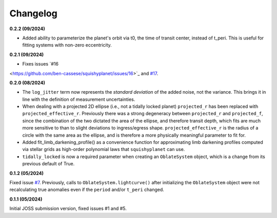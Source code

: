 Changelog
++++++++++

**0.2.2 (09/2024)**

- Added ability to parameterize the planet's orbit via t0, the time of transit center, instead of t_peri. This is useful for fitting systems with non-zero eccentricity.

**0.2.1 (09/2024)**

- Fixes issues `#16
<https://github.com/ben-cassese/squishyplanet/issues/16>`_ and `#17
<https://github.com/ben-cassese/squishyplanet/issues/17>`_.

**0.2.0 (08/2024)**

- The ``log_jitter`` term now represents the *standard deviation* of the added noise, not the variance. This brings it in line with the definition of measurement uncertainties.
- When dealing with a projected 2D ellipse (i.e., not a tidally locked planet) ``projected_r`` has been replaced with ``projected_effective_r``. Previously there was a strong degeneracy between ``projected_r`` and ``projected_f``, since the combination of the two dictated the area of the ellipse, and therefore transit depth, which fits are much more sensitive to than to slight deviations to ingress/egress shape. ``projected_effective_r`` is the radius of a circle with the same area as the ellipse, and is therefore a more physically meaningful parameter to fit for. 
- Added fit_limb_darkening_profile() as a convenience function for approximating limb darkening profiles computed via stellar grids as high-order polynomial laws that ``squishyplanet`` can use.
- ``tidally_locked`` is now a required parameter when creating an ``OblateSystem`` object, which is a change from its previous default of True.


**0.1.2 (05/2024)**

Fixed issue `#7
<https://github.com/ben-cassese/squishyplanet/issues/7/>`_. Previously, calls to ``OblateSystem.lightcurve()`` after initializing the ``OblateSystem`` object were not recalculating true anomalies even if the ``period`` and/or ``t_peri`` changed.

**0.1.1 (05/2024)**

Initial JOSS submission version, fixed issues #1 and #5.